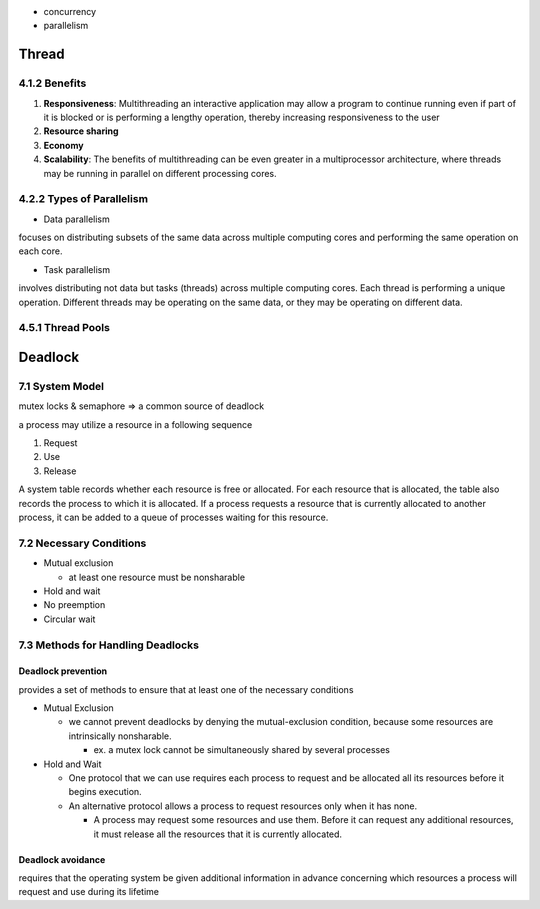 - concurrency
- parallelism


Thread
======

4.1.2 Benefits
--------------

1. **Responsiveness**: Multithreading an interactive application may allow a program to continue running even if part of it is blocked or is performing a lengthy operation, thereby increasing responsiveness to the user

2. **Resource sharing**

3. **Economy**

4. **Scalability**: The benefits of multithreading can be even greater in a multiprocessor architecture, where threads may be running in parallel on different processing cores.

4.2.2 Types of Parallelism
---------------------------

- Data parallelism

focuses on distributing subsets of the same data
across multiple computing cores and performing the same operation on each
core.


- Task parallelism

involves distributing not data but tasks (threads) across
multiple computing cores. Each thread is performing a unique operation.
Different threads may be operating on the same data, or they may be operating
on different data.

4.5.1 Thread Pools
------------------


Deadlock
========

7.1 System Model
----------------

mutex locks & semaphore => a common source of deadlock

a process may utilize a resource in a following sequence

1. Request
2. Use
3. Release

A system table records whether each resource is free or allocated. For each
resource that is allocated, the table also records the process to which it is
allocated. If a process requests a resource that is currently allocated to another
process, it can be added to a queue of processes waiting for this resource.


7.2 Necessary Conditions
------------------------

- Mutual exclusion

  - at least one resource must be nonsharable

- Hold and wait
- No preemption
- Circular wait


7.3 Methods for Handling Deadlocks
----------------------------------

Deadlock prevention
+++++++++++++++++++

provides a set of methods to ensure that at least one of the necessary conditions

- Mutual Exclusion

  - we cannot prevent deadlocks by denying the mutual-exclusion condition, because some resources are intrinsically nonsharable.
  
    - ex. a mutex lock cannot be simultaneously shared by several processes

- Hold and Wait

  - One protocol that we can use requires each process to request and be allocated all its resources before it begins execution.
  - An alternative protocol allows a process to request resources only when it has none.
  
    -  A process may request some resources and use them. Before it can request any additional resources, it must release all the resources that it is currently allocated.


Deadlock avoidance
++++++++++++++++++

requires that the operating system be given additional
information in advance concerning which resources a process will request
and use during its lifetime











